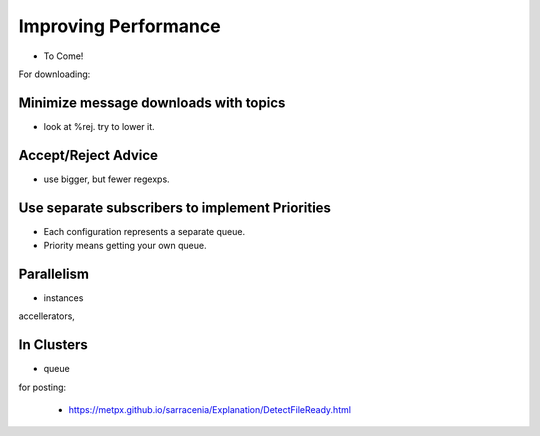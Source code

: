 Improving Performance
=====================

* To Come!

For downloading:

Minimize message downloads with topics 
--------------------------------------

* look at %rej. try to lower it.

Accept/Reject Advice
--------------------

* use bigger, but fewer regexps. 

Use separate subscribers to implement Priorities
------------------------------------------------

* Each configuration represents a separate queue.
 
* Priority means getting your own queue.


Parallelism
-----------
* instances

accellerators,


In Clusters
-----------

* queue

for posting:

  * https://metpx.github.io/sarracenia/Explanation/DetectFileReady.html


